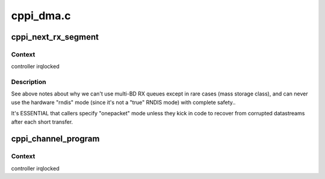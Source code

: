 .. -*- coding: utf-8; mode: rst -*-

==========
cppi_dma.c
==========


.. _`cppi_next_rx_segment`:

cppi_next_rx_segment
====================

.. c:function:: void cppi_next_rx_segment (struct musb *musb, struct cppi_channel *rx, int onepacket)

    dma read for the next chunk of a buffer

    :param struct musb \*musb:
        the controller

    :param struct cppi_channel \*rx:
        dma channel

    :param int onepacket:
        true unless caller treats short reads as errors, and
        performs fault recovery above usbcore.



.. _`cppi_next_rx_segment.context`:

Context
-------

controller irqlocked



.. _`cppi_next_rx_segment.description`:

Description
-----------

See above notes about why we can't use multi-BD RX queues except in
rare cases (mass storage class), and can never use the hardware "rndis"
mode (since it's not a "true" RNDIS mode) with complete safety..

It's ESSENTIAL that callers specify "onepacket" mode unless they kick in
code to recover from corrupted datastreams after each short transfer.



.. _`cppi_channel_program`:

cppi_channel_program
====================

.. c:function:: int cppi_channel_program (struct dma_channel *ch, u16 maxpacket, u8 mode, dma_addr_t dma_addr, u32 len)

    program channel for data transfer

    :param struct dma_channel \*ch:
        the channel

    :param u16 maxpacket:
        max packet size

    :param u8 mode:
        For RX, 1 unless the usb protocol driver promised to treat
        all short reads as errors and kick in high level fault recovery.
        For TX, ignored because of RNDIS mode races/glitches.

    :param dma_addr_t dma_addr:
        dma address of buffer

    :param u32 len:
        length of buffer



.. _`cppi_channel_program.context`:

Context
-------

controller irqlocked

